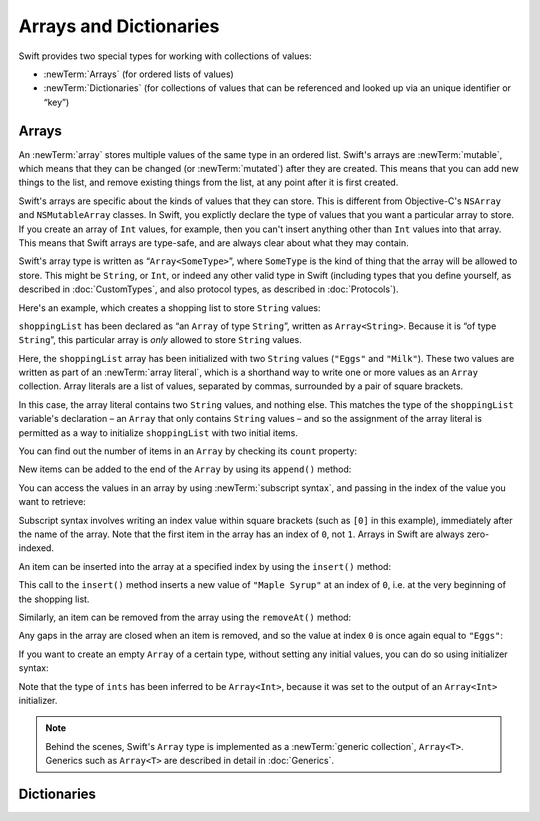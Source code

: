 Arrays and Dictionaries
=======================

Swift provides two special types for working with collections of values:

* :newTerm:`Arrays` (for ordered lists of values)
* :newTerm:`Dictionaries` (for collections of values that can be referenced
  and looked up via an unique identifier or “key”)

.. _ArraysAndDictionaries_Arrays:

Arrays
------

An :newTerm:`array` stores multiple values of the same type in an ordered list.
Swift's arrays are :newTerm:`mutable`,
which means that they can be changed (or :newTerm:`mutated`) after they are created.
This means that you can add new things to the list,
and remove existing things from the list,
at any point after it is first created.

Swift's arrays are specific about the kinds of values that they can store.
This is different from Objective-C's ``NSArray`` and ``NSMutableArray`` classes.
In Swift, you explictly declare the type of values that you want a particular array to store.
If you create an array of ``Int`` values, for example,
then you can't insert anything other than ``Int`` values into that array.
This means that Swift arrays are type-safe,
and are always clear about what they may contain.

Swift's array type is written as “``Array<SomeType>``”,
where ``SomeType`` is the kind of thing that the array will be allowed to store.
This might be ``String``, or ``Int``, or indeed any other valid type in Swift
(including types that you define yourself, as described in :doc:`CustomTypes`,
and also protocol types, as described in :doc:`Protocols`).

Here's an example, which creates a shopping list to store ``String`` values:

.. testcode:: arrays

    --> var shoppingList: Array<String> = ["Eggs", "Milk"]
    <<< // shoppingList : Array<String> = ["Eggs", "Milk"]
    /// shoppingList has been initialized with two initial items

``shoppingList`` has been declared as “an ``Array`` of type ``String``”,
written as ``Array<String>``.
Because it is “of type ``String``”,
this particular array is *only* allowed to store ``String`` values.

Here, the ``shoppingList`` array has been initialized with two ``String`` values
(``"Eggs"`` and ``"Milk"``).
These two values are written as part of an :newTerm:`array literal`,
which is a shorthand way to write one or more values as an ``Array`` collection.
Array literals are a list of values, separated by commas,
surrounded by a pair of square brackets.

In this case, the array literal contains two ``String`` values, and nothing else.
This matches the type of the ``shoppingList`` variable's declaration –
an ``Array`` that only contains ``String`` values –
and so the assignment of the array literal is permitted
as a way to initialize ``shoppingList`` with two initial items.

.. TODO: the type of the array will eventually be inferrable from the array literal.
   This sort of "works" at the moment, but after doing so, the type is inferred as String[],
   not Array<String>, which it seems is actually a different thing.
   At least, you can't call any of the methods below on it.

You can find out the number of items in an ``Array``
by checking its ``count`` property:

.. testcode:: arrays

    --> println("The shopping list contains \(shoppingList.count) items.")
    <-- The shopping list contains 2 items.

New items can be added to the end of the ``Array`` by using its ``append()`` method:

.. testcode:: arrays

    --> shoppingList.append("Flour")
    /// shoppingList now contains 3 items, and someone is making pancakes

You can access the values in an array by using :newTerm:`subscript syntax`,
and passing in the index of the value you want to retrieve:

.. testcode:: arrays

    --> var firstItem = shoppingList[0]
    <<< // firstItem : String = "Eggs"
    /-> firstItem is equal to \"\(firstItem)\"
    <-/ firstItem is equal to "Eggs"

Subscript syntax involves writing an index value within square brackets
(such as ``[0]`` in this example),
immediately after the name of the array.
Note that the first item in the array has an index of ``0``, not ``1``.
Arrays in Swift are always zero-indexed.

An item can be inserted into the array at a specified index by using the ``insert()`` method:

.. testcode:: arrays

    --> shoppingList.insert("Maple Syrup", 0)
    /// shoppingList now contains 4 items
    /-> \"\(shoppingList[0])\" is now the first item in the list
    <-/ "Maple Syrup" is now the first item in the list

This call to the ``insert()`` method inserts a new value of ``"Maple Syrup"``
at an index of ``0``, i.e. at the very beginning of the shopping list.

Similarly, an item can be removed from the array using the ``removeAt()`` method:

.. testcode:: arrays

    --> shoppingList.removeAt(0)
    /// the item that was at index 0 has just been removed
    /-> shoppingList now contains \(shoppingList.count) items, and no Maple Syrup
    <-/ shoppingList now contains 3 items, and no Maple Syrup

Any gaps in the array are closed when an item is removed,
and so the value at index ``0`` is once again equal to ``"Eggs"``:

.. testcode:: arrays

    --> firstItem = shoppingList[0]
    /-> firstItem is once again equal to \"\(firstItem)\"
    <-/ firstItem is once again equal to "Eggs"

.. TODO: there are quite a few more Array methods, such as sort() and popLast() –
   how many of them should be listed here?

If you want to create an empty ``Array`` of a certain type,
without setting any initial values,
you can do so using initializer syntax:

.. testcode:: arrays

    --> var ints = Array<Int>()
    <<< // ints : Array<Int> = []
    --> println("ints is an Array<Int> containing \(ints.count) items.")
    <-- ints is an Array<Int> containing 0 items.

Note that the type of ``ints`` has been inferred to be ``Array<Int>``,
because it was set to the output of an ``Array<Int>`` initializer.

.. note::

    Behind the scenes,
    Swift's ``Array`` type is implemented as a :newTerm:`generic collection`, ``Array<T>``.
    Generics such as ``Array<T>`` are described in detail in :doc:`Generics`.

.. _ArraysAndDictionaries_Dictionaries:

Dictionaries
------------

.. write-me::

.. refnote:: References

    * https://[Internal Staging Server]/docs/whitepaper/TypesAndValues.html#arrays
